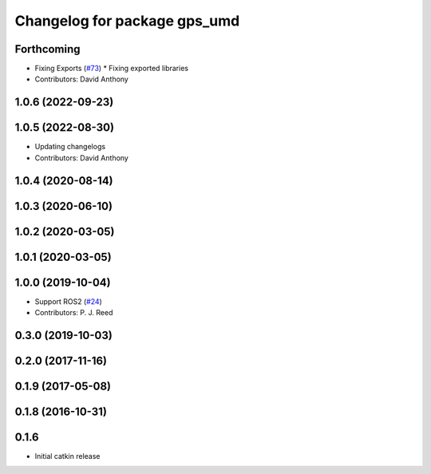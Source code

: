^^^^^^^^^^^^^^^^^^^^^^^^^^^^^
Changelog for package gps_umd
^^^^^^^^^^^^^^^^^^^^^^^^^^^^^

Forthcoming
-----------
* Fixing Exports (`#73 <https://github.com/swri-robotics/gps_umd/issues/73>`_)
  * Fixing exported libraries
* Contributors: David Anthony

1.0.6 (2022-09-23)
------------------

1.0.5 (2022-08-30)
------------------
* Updating changelogs
* Contributors: David Anthony

1.0.4 (2020-08-14)
------------------

1.0.3 (2020-06-10)
------------------

1.0.2 (2020-03-05)
------------------

1.0.1 (2020-03-05)
------------------

1.0.0 (2019-10-04)
------------------
* Support ROS2 (`#24 <https://github.com/pjreed/gps_umd/issues/24>`_)
* Contributors: P. J. Reed

0.3.0 (2019-10-03)
------------------

0.2.0 (2017-11-16)
------------------

0.1.9 (2017-05-08)
------------------

0.1.8 (2016-10-31)
------------------

0.1.6
-----
* Initial catkin release
